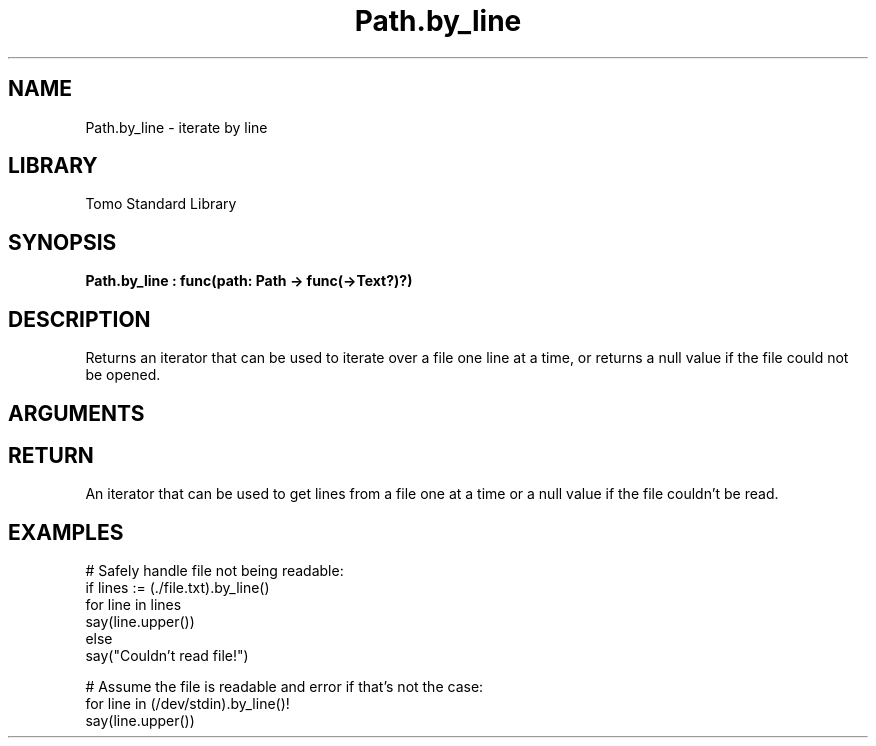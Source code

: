 '\" t
.\" Copyright (c) 2025 Bruce Hill
.\" All rights reserved.
.\"
.TH Path.by_line 3 2025-04-21 "Tomo man-pages"
.SH NAME
Path.by_line \- iterate by line
.SH LIBRARY
Tomo Standard Library
.SH SYNOPSIS
.nf
.BI Path.by_line\ :\ func(path:\ Path\ ->\ func(->Text?)?)
.fi
.SH DESCRIPTION
Returns an iterator that can be used to iterate over a file one line at a time, or returns a null value if the file could not be opened.


.SH ARGUMENTS

.TS
allbox;
lb lb lbx lb
l l l l.
Name	Type	Description	Default
path	Path	The path of the file. 	-
.TE
.SH RETURN
An iterator that can be used to get lines from a file one at a time or a null value if the file couldn't be read.

.SH EXAMPLES
.EX
# Safely handle file not being readable:
if lines := (./file.txt).by_line()
for line in lines
say(line.upper())
else
say("Couldn't read file!")

# Assume the file is readable and error if that's not the case:
for line in (/dev/stdin).by_line()!
say(line.upper())
.EE
